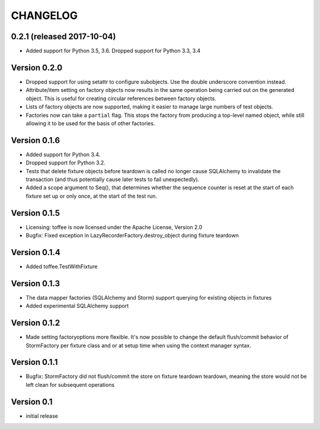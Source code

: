 .. Copyright 2014 Oliver Cope
..
.. Licensed under the Apache License, Version 2.0 (the "License");
.. you may not use this file except in compliance with the License.
.. You may obtain a copy of the License at
..
..     http://www.apache.org/licenses/LICENSE-2.0
..
.. Unless required by applicable law or agreed to in writing, software
.. distributed under the License is distributed on an "AS IS" BASIS,
.. WITHOUT WARRANTIES OR CONDITIONS OF ANY KIND, either express or implied.
.. See the License for the specific language governing permissions and
.. limitations under the License.

CHANGELOG
=========

0.2.1 (released 2017-10-04)
---------------------------

- Added support for Python 3.5, 3.6. Dropped support for Python 3.3, 3.4


Version 0.2.0
-------------

- Dropped support for using setattr to configure subobjects. Use the double
  underscore convention instead.
- Attribute/item setting on factory objects now results in the same operation
  being carried out on the generated object. This is useful for creating
  circular references between factory objects.
- Lists of factory objects are now supported, making it easier to manage
  large numbers of test objects.
- Factories now can take a ``partial`` flag. This stops the factory from
  producing a top-level named object, while still allowing it to be used for
  the basis of other factories.

Version 0.1.6
-------------

- Added support for Python 3.4.
- Dropped support for Python 3.2.
- Tests that delete fixture objects before teardown is called no longer cause
  SQLAlchemy to invalidate the transaction (and thus potentially cause later
  tests to fail unexpectedly).
- Added a scope argument to Seq(), that determines whether the sequence counter
  is reset at the start of each fixture set up or only once, at the start of
  the test run.

Version 0.1.5
-------------

- Licensing: toffee is now licensed under the Apache License, Version 2.0
- Bugfix: Fixed exception in LazyRecorderFactory.destroy_object during fixture
  teardown

Version 0.1.4
-------------

- Added toffee.TestWithFixture

Version 0.1.3
-------------

- The data mapper factories (SQLAlchemy and Storm) support querying for
  existing objects in fixtures
- Added experimental SQLAlchemy support

Version 0.1.2
-------------

- Made setting factoryoptions more flexible. It's now possible to change the
  default flush/commit behavior of StormFactory per fixture class and or at
  setup time when using the context manager syntax.

Version 0.1.1
-------------

- Bugfix: StormFactory did not flush/commit the store on fixture teardown
  teardown, meaning the store would not be left clean for subsequent operations

Version 0.1
-----------

- initial release
